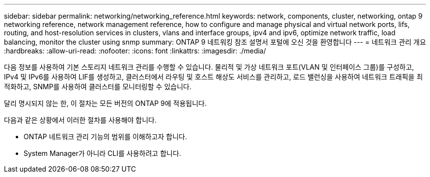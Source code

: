 ---
sidebar: sidebar 
permalink: networking/networking_reference.html 
keywords: network, components, cluster, networking, ontap 9 networking reference, network management reference, how to configure and manage physical and virtual network ports, lifs, routing, and host-resolution services in clusters, vlans and interface groups, ipv4 and ipv6, optimize network traffic, load balancing, monitor the cluster using snmp 
summary: ONTAP 9 네트워킹 참조 설명서 포털에 오신 것을 환영합니다 
---
= 네트워크 관리 개요
:hardbreaks:
:allow-uri-read: 
:nofooter: 
:icons: font
:linkattrs: 
:imagesdir: ./media/


[role="lead"]
다음 정보를 사용하여 기본 스토리지 네트워크 관리를 수행할 수 있습니다. 물리적 및 가상 네트워크 포트(VLAN 및 인터페이스 그룹)를 구성하고, IPv4 및 IPv6를 사용하여 LIF를 생성하고, 클러스터에서 라우팅 및 호스트 해상도 서비스를 관리하고, 로드 밸런싱을 사용하여 네트워크 트래픽을 최적화하고, SNMP를 사용하여 클러스터를 모니터링할 수 있습니다.

달리 명시되지 않는 한, 이 절차는 모든 버전의 ONTAP 9에 적용됩니다.

다음과 같은 상황에서 이러한 절차를 사용해야 합니다.

* ONTAP 네트워크 관리 기능의 범위를 이해하고자 합니다.
* System Manager가 아니라 CLI를 사용하려고 합니다.

